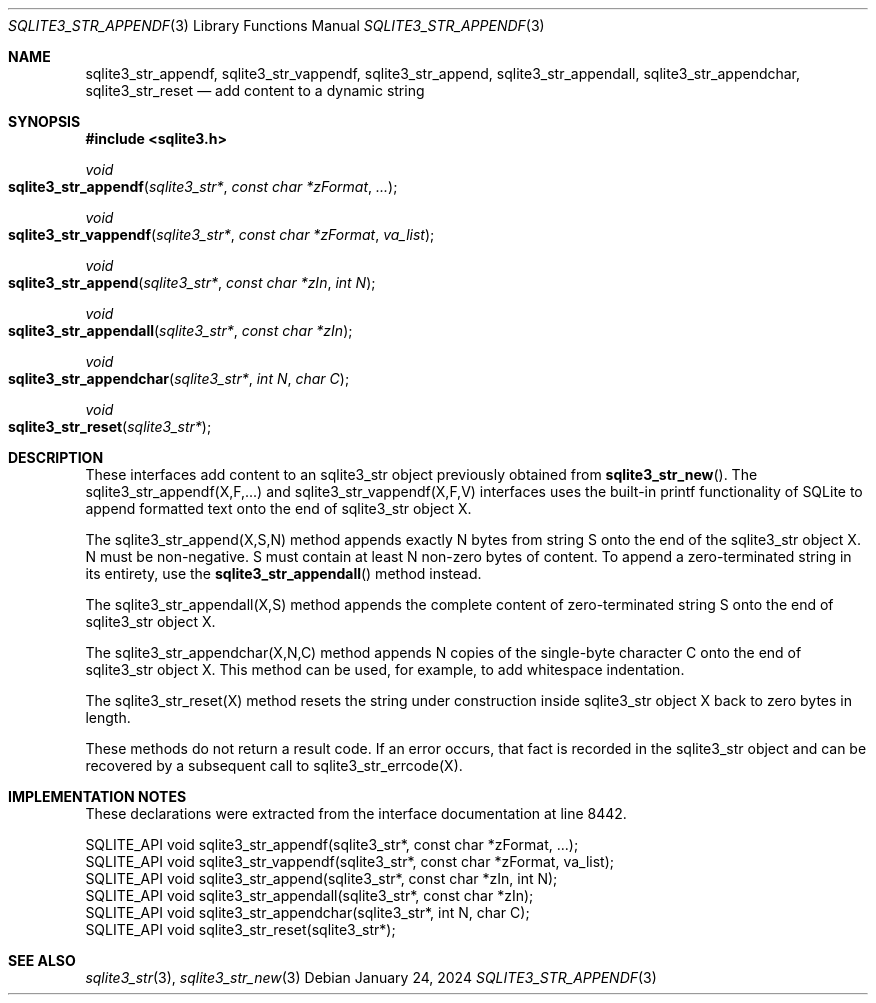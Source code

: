 .Dd January 24, 2024
.Dt SQLITE3_STR_APPENDF 3
.Os
.Sh NAME
.Nm sqlite3_str_appendf ,
.Nm sqlite3_str_vappendf ,
.Nm sqlite3_str_append ,
.Nm sqlite3_str_appendall ,
.Nm sqlite3_str_appendchar ,
.Nm sqlite3_str_reset
.Nd add content to a dynamic string
.Sh SYNOPSIS
.In sqlite3.h
.Ft void
.Fo sqlite3_str_appendf
.Fa "sqlite3_str*"
.Fa "const char *zFormat"
.Fa "..."
.Fc
.Ft void
.Fo sqlite3_str_vappendf
.Fa "sqlite3_str*"
.Fa "const char *zFormat"
.Fa "va_list"
.Fc
.Ft void
.Fo sqlite3_str_append
.Fa "sqlite3_str*"
.Fa "const char *zIn"
.Fa "int N"
.Fc
.Ft void
.Fo sqlite3_str_appendall
.Fa "sqlite3_str*"
.Fa "const char *zIn"
.Fc
.Ft void
.Fo sqlite3_str_appendchar
.Fa "sqlite3_str*"
.Fa "int N"
.Fa "char C"
.Fc
.Ft void
.Fo sqlite3_str_reset
.Fa "sqlite3_str*"
.Fc
.Sh DESCRIPTION
These interfaces add content to an sqlite3_str object previously obtained
from
.Fn sqlite3_str_new .
The sqlite3_str_appendf(X,F,...) and sqlite3_str_vappendf(X,F,V)
interfaces uses the built-in printf functionality of
SQLite to append formatted text onto the end of sqlite3_str
object X.
.Pp
The sqlite3_str_append(X,S,N) method appends
exactly N bytes from string S onto the end of the sqlite3_str
object X.
N must be non-negative.
S must contain at least N non-zero bytes of content.
To append a zero-terminated string in its entirety, use the
.Fn sqlite3_str_appendall
method instead.
.Pp
The sqlite3_str_appendall(X,S) method appends
the complete content of zero-terminated string S onto the end of sqlite3_str
object X.
.Pp
The sqlite3_str_appendchar(X,N,C) method
appends N copies of the single-byte character C onto the end of sqlite3_str
object X.
This method can be used, for example, to add whitespace indentation.
.Pp
The sqlite3_str_reset(X) method resets the string
under construction inside sqlite3_str object X back to zero
bytes in length.
.Pp
These methods do not return a result code.
If an error occurs, that fact is recorded in the sqlite3_str
object and can be recovered by a subsequent call to sqlite3_str_errcode(X).
.Sh IMPLEMENTATION NOTES
These declarations were extracted from the
interface documentation at line 8442.
.Bd -literal
SQLITE_API void sqlite3_str_appendf(sqlite3_str*, const char *zFormat, ...);
SQLITE_API void sqlite3_str_vappendf(sqlite3_str*, const char *zFormat, va_list);
SQLITE_API void sqlite3_str_append(sqlite3_str*, const char *zIn, int N);
SQLITE_API void sqlite3_str_appendall(sqlite3_str*, const char *zIn);
SQLITE_API void sqlite3_str_appendchar(sqlite3_str*, int N, char C);
SQLITE_API void sqlite3_str_reset(sqlite3_str*);
.Ed
.Sh SEE ALSO
.Xr sqlite3_str 3 ,
.Xr sqlite3_str_new 3
